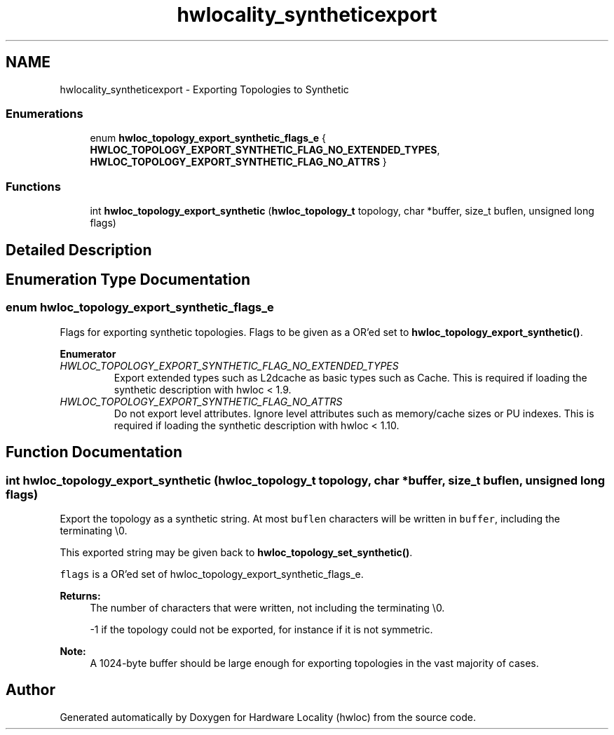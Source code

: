 .TH "hwlocality_syntheticexport" 3 "Thu Apr 27 2017" "Version 1.11.7" "Hardware Locality (hwloc)" \" -*- nroff -*-
.ad l
.nh
.SH NAME
hwlocality_syntheticexport \- Exporting Topologies to Synthetic
.SS "Enumerations"

.in +1c
.ti -1c
.RI "enum \fBhwloc_topology_export_synthetic_flags_e\fP { \fBHWLOC_TOPOLOGY_EXPORT_SYNTHETIC_FLAG_NO_EXTENDED_TYPES\fP, \fBHWLOC_TOPOLOGY_EXPORT_SYNTHETIC_FLAG_NO_ATTRS\fP }"
.br
.in -1c
.SS "Functions"

.in +1c
.ti -1c
.RI "int \fBhwloc_topology_export_synthetic\fP (\fBhwloc_topology_t\fP topology, char *buffer, size_t buflen, unsigned long flags)"
.br
.in -1c
.SH "Detailed Description"
.PP 

.SH "Enumeration Type Documentation"
.PP 
.SS "enum \fBhwloc_topology_export_synthetic_flags_e\fP"

.PP
Flags for exporting synthetic topologies\&. Flags to be given as a OR'ed set to \fBhwloc_topology_export_synthetic()\fP\&. 
.PP
\fBEnumerator\fP
.in +1c
.TP
\fB\fIHWLOC_TOPOLOGY_EXPORT_SYNTHETIC_FLAG_NO_EXTENDED_TYPES \fP\fP
Export extended types such as L2dcache as basic types such as Cache\&. This is required if loading the synthetic description with hwloc < 1\&.9\&. 
.TP
\fB\fIHWLOC_TOPOLOGY_EXPORT_SYNTHETIC_FLAG_NO_ATTRS \fP\fP
Do not export level attributes\&. Ignore level attributes such as memory/cache sizes or PU indexes\&. This is required if loading the synthetic description with hwloc < 1\&.10\&. 
.SH "Function Documentation"
.PP 
.SS "int hwloc_topology_export_synthetic (\fBhwloc_topology_t\fP topology, char * buffer, size_t buflen, unsigned long flags)"

.PP
Export the topology as a synthetic string\&. At most \fCbuflen\fP characters will be written in \fCbuffer\fP, including the terminating \\0\&.
.PP
This exported string may be given back to \fBhwloc_topology_set_synthetic()\fP\&.
.PP
\fCflags\fP is a OR'ed set of hwloc_topology_export_synthetic_flags_e\&.
.PP
\fBReturns:\fP
.RS 4
The number of characters that were written, not including the terminating \\0\&.
.PP
-1 if the topology could not be exported, for instance if it is not symmetric\&.
.RE
.PP
\fBNote:\fP
.RS 4
A 1024-byte buffer should be large enough for exporting topologies in the vast majority of cases\&. 
.RE
.PP

.SH "Author"
.PP 
Generated automatically by Doxygen for Hardware Locality (hwloc) from the source code\&.
